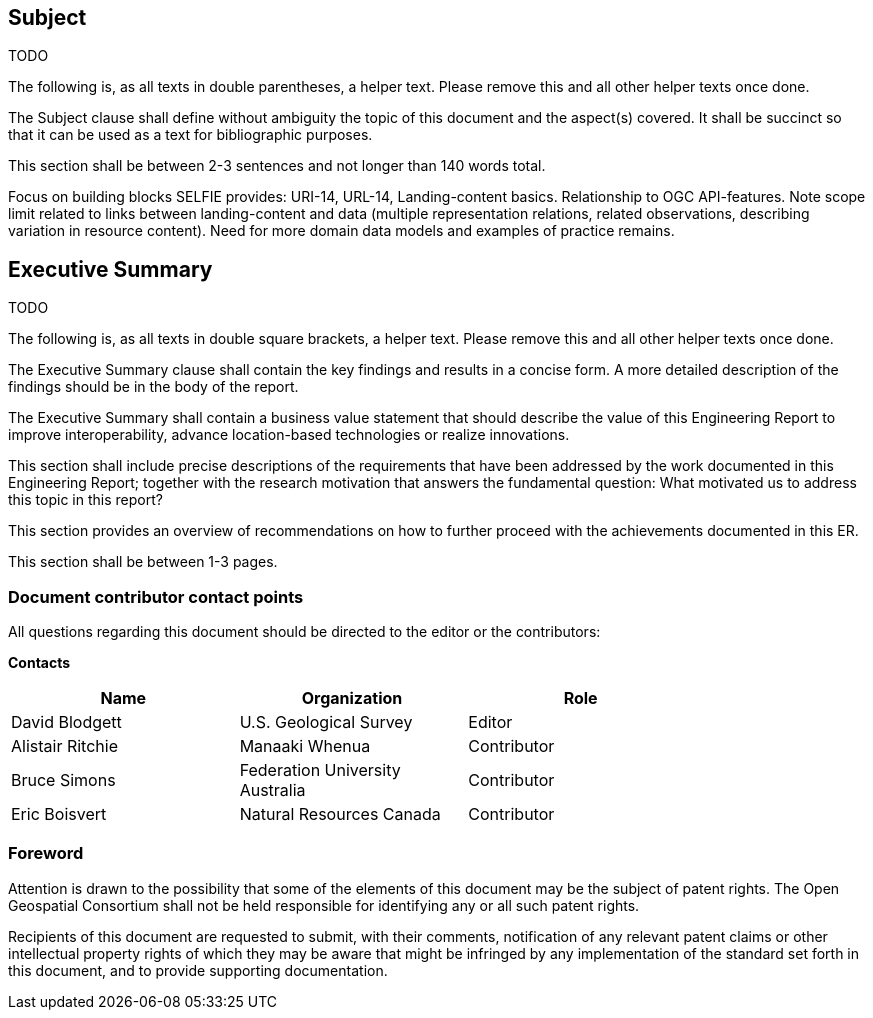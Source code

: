 == Subject

TODO

(( The following is, as all texts in double parentheses, a helper text. Please remove this and all other helper texts once done. ))

(( The Subject clause shall define without ambiguity the topic of this document and the aspect(s) covered. It shall be succinct so that it can be used as a text for bibliographic purposes. ))

(( This section shall be between 2-3 sentences and not longer than 140 words total.))

Focus on building blocks SELFIE provides: URI-14, URL-14, Landing-content basics. Relationship to OGC API-features. Note scope limit related to links between landing-content and data (multiple representation relations, related observations, describing variation in resource content). Need for more domain data models and examples of practice remains.

== Executive Summary

TODO

(( The following is, as all texts in double square brackets, a helper text. Please remove this and all other helper texts once done. ))

(( The Executive Summary clause shall contain the key findings and results in a concise form. A more detailed description of the findings should be in the body of the report. ))

(( The Executive Summary shall contain a business value statement that should describe the value of this Engineering Report to improve interoperability, advance location-based technologies or realize innovations. ))

(( This section shall include precise descriptions of the requirements that have been addressed by the work documented in this Engineering Report; together with the research motivation that answers the fundamental question: What motivated us to address this topic in this report? ))

(( This section provides an overview of recommendations on how to further proceed with the achievements documented in this ER. ))

(( This section shall be between 1-3 pages.))

===	Document contributor contact points

All questions regarding this document should be directed to the editor or the contributors:

*Contacts*
[width="80%",options="header",caption=""]
|====================
|Name |Organization | Role
|David Blodgett | U.S. Geological Survey | Editor
|Alistair Ritchie | Manaaki Whenua | Contributor
|Bruce Simons | Federation University Australia | Contributor
|Eric Boisvert | Natural Resources Canada | Contributor
|====================


// *****************************************************************************
// Editors please do not change the Foreword.
// *****************************************************************************
=== Foreword

Attention is drawn to the possibility that some of the elements of this document may be the subject of patent rights. The Open Geospatial Consortium shall not be held responsible for identifying any or all such patent rights.

Recipients of this document are requested to submit, with their comments, notification of any relevant patent claims or other intellectual property rights of which they may be aware that might be infringed by any implementation of the standard set forth in this document, and to provide supporting documentation.
